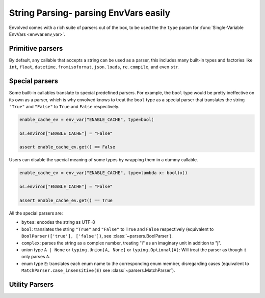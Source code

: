 String Parsing- parsing EnvVars easily
==========================================

Envolved comes with a rich suite of parsers out of the box, to be used the the ``type`` param for
:func:`Single-Variable EnvVars <envvar.env_var>`.

Primitive parsers
-----------------

By default, any callable that accepts a string can be used as a parser, this includes many built-in types and factories
like ``int``, ``float``, ``datetime.fromisoformat``, ``json.loads``, ``re.compile``, and even ``str``.

Special parsers
---------------

Some built-in callables translate to special predefined parsers. For example, the ``bool`` type would be pretty
ineffective on its own as a parser, which is why envolved knows to treat the ``bool`` type as a special parser that
translates the string ``"True"`` and ``"False"`` to ``True`` and ``False`` respectively.

.. code-block::

    enable_cache_ev = env_var("ENABLE_CACHE", type=bool)

    os.environ["ENABLE_CACHE"] = "False"

    assert enable_cache_ev.get() == False

Users can disable the special meaning of some types by wrapping them in a dummy callable.

.. code-block::

    enable_cache_ev = env_var("ENABLE_CACHE", type=lambda x: bool(x))

    os.environ["ENABLE_CACHE"] = "False"

    assert enable_cache_ev.get() == True

All the special parsers are:

* ``bytes``: encodes the string as UTF-8
* ``bool``: translates the string ``"True"`` and ``"False"`` to ``True`` and ``False`` respectively (equivalent to
  ``BoolParser(['true'], ['false'])``, see :class:`~parsers.BoolParser`).
* ``complex``: parses the string as a complex number, treating "i" as an imaginary unit in addition to "j".
* union type ``A | None`` or ``typing.Union[A, None]`` or ``typing.Optional[A]``: Will treat the parser as though it
  only parses ``A``.
* enum type ``E``: translates each enum name to the corresponding enum member, disregarding cases (equivalent to
  ``MatchParser.case_insensitive(E)`` see :class:`~parsers.MatchParser`).

Utility Parsers
---------------
.. module:: parsers

.. class:: BoolParser(maps_to_true: collections.abc.Iterable[str] = (), \
                      maps_to_false: collections.abc.Iterable[str] = (), *, default: bool | None = None, \
                      case_sensitive: bool = False)

    A parser to translate strings to ``True`` or ``False``.

    :param maps_to_true: A list of strings that translate to ``True``.
    :param maps_to_false: A list of strings that translate to ``False``.
    :param default: The default value to return if the string is not mapped to either value. Set to ``None`` to raise an
        exception.
    :param case_sensitive: Whether the strings to match are case sensitive.

.. class:: CollectionParser(delimiter: str | typing.Pattern, inner_parser: ParserInput[E], \
                 output_type: collections.abc.Callable[[collections.abc.Iterator[E]], G] = list, \
                 opener: str | typing.Pattern = '', closer: str | typing.Pattern = '')

    A parser to translate a delimited string to a collection of values.

    :param delimiter: The delimiter string or pattern to split the string on.
    :param inner_parser: The parser to use to parse the elements of the collection. Note this parser is treated the
     same an an EnvVar type, so :ref:`string_parsing:Special parsers` apply.
    :param output_type: The type to use to aggregate the parsed items to a collection defaults to list.
    :param opener: If set, specifies a string or pattern that should be at the beginning of the delimited string.
    :param closer: If set, specifies a string or pattern that should be at the end of the delimited string.

    .. code-block::

        countries = env_var("COUNTRIES", type=CollectionParser(",", str.to_lower, set))

        os.environ["COUNTRIES"] = "United States,Canada,Mexico"

        assert countries.get() == {"united states", "canada", "mexico"}

    .. classmethod:: pair_wise_delimited(pair_delimiter: str | typing.Pattern, \
                key_value_delimiter: str | typing.Pattern, \
                key_type: ParserInput[K],  \
                value_type: ParserInput[V] | collections.abc.Mapping[K, ParserInput[V]], \
                output_type: collections.abc.Callable[[collections.abc.Iterable[tuple[K,V]]], G] = ..., *, \
                key_first: bool = True, opener: str | typing.Pattern = '', \
                closer: str | typing.Pattern = '') -> CollectionParser[G]

        A factory method to create a :class:`CollectionParser` where each item is a delimited key-value pair.

        :param pair_delimiter: The delimiter string or pattern between any two key-value pairs.
        :param key_value_delimiter: The delimiter string or pattern between the key and the value.
        :param key_type: The parser to use to parse the keys. Note this parser is treated the same an an EnvVar type,
            so :ref:`string_parsing:Special parsers` apply.
        :param value_type: The parser to use to parse the values. Note this parser is treated the same an an EnvVar
            type, so :ref:`string_parsing:Special parsers` apply. This can also be a mapping from keys to parsers, to
            specify different parsers for different keys.
        :param output_type: The type to use to aggregate the parsed key-value pairs to a collection. Defaults to a
            ``dict`` that raises an exception if a key appears more than once.
        :param key_first: If set to ``True`` (the default), the first element in each key-value pair will be interpreted
            as the key. If set to ``False``, the second element in each key-value pair will be interpreted as the key.
        :param opener: Acts the same as in the :class:`constructor <CollectionParser>`.
        :param closer: Acts the same as in the :class:`constructor <CollectionParser>`.

        .. code-block::
            :caption: Using CollectionParser.pair_wise_delimited to parse arbitrary HTTP headers.

            headers_ev = env_var("HTTP_HEADERS",
                                 type=CollectionParser.pair_wise_delimited(";", ":", str.to_upper,
                                                                           str))

            os.environ["HTTP_HEADERS"] = "Foo:bar;baz:qux"

            assert headers_ev.get() == {"FOO": "bar", "BAZ": "qux"}

        .. code-block::
            :caption: Using CollectionParser.pair_wise_delimited to parse a key-value collection with differing value
                      types.

            server_params_ev = env_var("SERVER_PARAMS",
                                        type=CollectionParser.pair_wise_delimited(";", ":", str, {
                                                                                  'host': str,
                                                                                  'port': int,
                                                                                  'is_ssl': bool,}))

            os.environ["SERVER_PARAMS"] = "host:localhost;port:8080;is_ssl:false"

            assert server_params_ev.get() == {"host": "localhost", "port": 8080, "is_ssl": False}


.. class:: MatchParser(cases: collections.abc.Iterable[tuple[typing.Pattern[str] | str, T]] | \
            collections.abc.Mapping[str, T] | type[enum.Enum], fallback: T = ...)

    A parser that checks a string against a se of cases, returning the value of first case that matches.

    :param cases: An iterable of match-value pairs. The match an be a string or a regex pattern (which will need to
                  fully match the string). The case list can also be a mapping of strings to values, or an enum type, in
                  which case the names of the enum members will be used as the matches.
    :param fallback: The value to return if no case matches. If not specified, an exception will be raised.

    .. code-block::

        class Color(enum.Enum):
            RED = 1
            GREEN = 2
            BLUE = 3

        color_ev = env_var("COLOR", type=MatchParser(Color))

        os.environ["COLOR"] = "RED"

        assert color_ev.get() == Color.RED

    .. classmethod:: case_insensitive(cases: collections.abc.Iterable[tuple[str, T]] | \
                      collections.abc.Mapping[str, T] | type[enum.Enum], fallback: T = ...) -> MatchParser[T]

        Create a :class:`MatchParser` where the matches are case insensitive. If two cases are equivalent under
        case-insensitivity, an error will be raised.

        :param cases: Acts the same as in the :class:`constructor <MatchParser>`. Regex patterns are not supported.
        :param fallback: Acts the same as in the :class:`constructor <MatchParser>`.